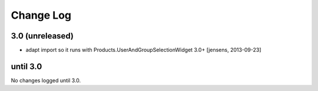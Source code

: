 ==========
Change Log
==========

3.0 (unreleased)
----------------

- adapt import so it runs with Products.UserAndGroupSelectionWidget 3.0+
  [jensens, 2013-09-23]

until 3.0
---------

No changes logged until 3.0.
